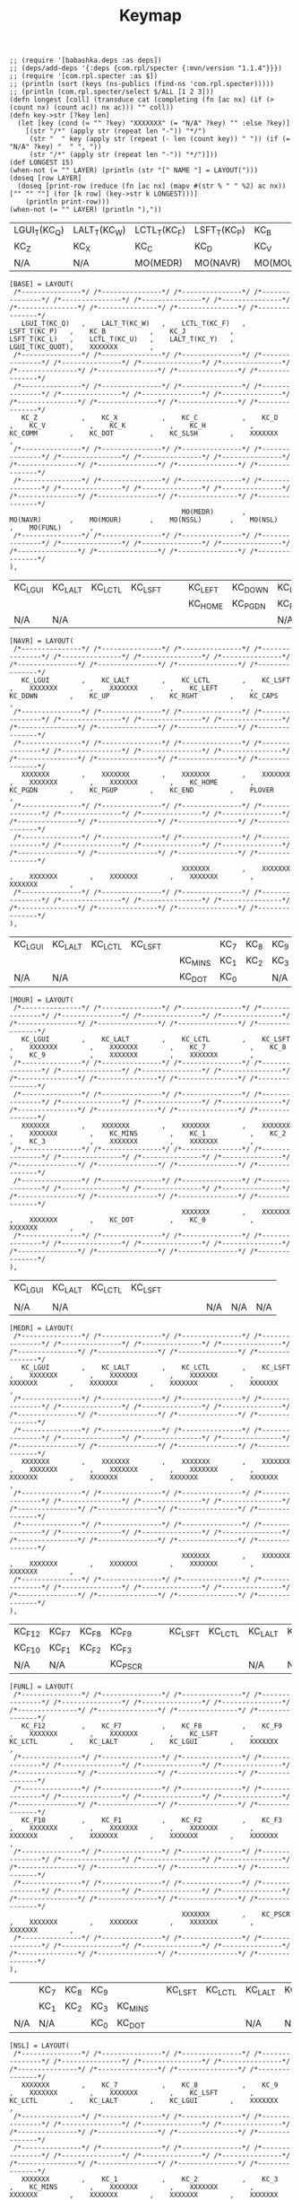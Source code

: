 #+title: Keymap

#+name: GEN
#+BEGIN_SRC bb :var LAYER="" NAME="" :results output
;; (require '[babashka.deps :as deps])
;; (deps/add-deps '{:deps {com.rpl/specter {:mvn/version "1.1.4"}}})
;; (require '[com.rpl.specter :as $])
;; (println (sort (keys (ns-publics (find-ns 'com.rpl.specter)))))
;; (println (com.rpl.specter/select $/ALL [1 2 3]))
(defn longest [coll] (transduce cat (completing (fn [ac nx] (if (> (count nx) (count ac)) nx ac))) "" coll))
(defn key->str [?key len]
  (let [key (cond (= "" ?key) "XXXXXXX" (= "N/A" ?key) "" :else ?key)]
    [(str "/*" (apply str (repeat len "-")) "*/")
     (str "  " key (apply str (repeat (- len (count key)) " ")) (if (= "N/A" ?key) "  " ", "))
     (str "/*" (apply str (repeat len "-")) "*/")]))
(def LONGEST 15)
(when-not (= "" LAYER) (println (str "[" NAME "] = LAYOUT(")))
(doseq [row LAYER]
  (doseq [print-row (reduce (fn [ac nx] (mapv #(str % " " %2) ac nx)) ["" "" ""] (for [k row] (key->str k LONGEST)))]
    (println print-row)))
(when-not (= "" LAYER) (println "),"))
#+END_SRC

#+RESULTS: GEN

#+name: LAYER_BASE
| LGUI_T(KC_Q) | LALT_T(KC_W) | LCTL_T(KC_F) | LSFT_T(KC_P) | KC_B     | KC_J     | LSFT_T(KC_L) | LCTL_T(KC_U) | LALT_T(KC_Y) | LGUI_T(KC_QUOT) |     |
| KC_Z         | KC_X         | KC_C         | KC_D         | KC_V     | KC_K     | KC_H         | KC_COMM      | KC_DOT       | KC_SLSH         |     |
| N/A          | N/A          | MO(MEDR)     | MO(NAVR)     | MO(MOUR) | MO(NSSL) | MO(NSL)      | MO(FUNL)     | N/A          | N/A             | N/A |

#+CALL: GEN(LAYER=LAYER_BASE, NAME="BASE")

#+RESULTS:
#+begin_example
[BASE] = LAYOUT(
 /*---------------*/ /*---------------*/ /*---------------*/ /*---------------*/ /*---------------*/ /*---------------*/ /*---------------*/ /*---------------*/ /*---------------*/ /*---------------*/ /*---------------*/
   LGUI_T(KC_Q)   ,    LALT_T(KC_W)   ,    LCTL_T(KC_F)   ,    LSFT_T(KC_P)   ,    KC_B           ,    KC_J           ,    LSFT_T(KC_L)   ,    LCTL_T(KC_U)   ,    LALT_T(KC_Y)   ,    LGUI_T(KC_QUOT),    XXXXXXX        ,
 /*---------------*/ /*---------------*/ /*---------------*/ /*---------------*/ /*---------------*/ /*---------------*/ /*---------------*/ /*---------------*/ /*---------------*/ /*---------------*/ /*---------------*/
 /*---------------*/ /*---------------*/ /*---------------*/ /*---------------*/ /*---------------*/ /*---------------*/ /*---------------*/ /*---------------*/ /*---------------*/ /*---------------*/ /*---------------*/
   KC_Z           ,    KC_X           ,    KC_C           ,    KC_D           ,    KC_V           ,    KC_K           ,    KC_H           ,    KC_COMM        ,    KC_DOT         ,    KC_SLSH        ,    XXXXXXX        ,
 /*---------------*/ /*---------------*/ /*---------------*/ /*---------------*/ /*---------------*/ /*---------------*/ /*---------------*/ /*---------------*/ /*---------------*/ /*---------------*/ /*---------------*/
 /*---------------*/ /*---------------*/ /*---------------*/ /*---------------*/ /*---------------*/ /*---------------*/ /*---------------*/ /*---------------*/ /*---------------*/ /*---------------*/ /*---------------*/
                                           MO(MEDR)       ,    MO(NAVR)       ,    MO(MOUR)       ,    MO(NSSL)       ,    MO(NSL)        ,    MO(FUNL)       ,
 /*---------------*/ /*---------------*/ /*---------------*/ /*---------------*/ /*---------------*/ /*---------------*/ /*---------------*/ /*---------------*/ /*---------------*/ /*---------------*/ /*---------------*/
),
#+end_example

#+name: LAYER_NAVR
| KC_LGUI | KC_LALT | KC_LCTL | KC_LSFT |   |   | KC_LEFT | KC_DOWN | KC_UP   | KC_RGHT | KC_CAPS |
|         |         |         |         |   |   | KC_HOME | KC_PGDN | KC_PGUP | KC_END  | PLOVER  |
| N/A     | N/A     |         |         |   |   |         |         | N/A     | N/A     | N/A     |

#+CALL: GEN(LAYER=LAYER_NAVR, NAME="NAVR")

#+RESULTS:
#+begin_example
[NAVR] = LAYOUT(
 /*---------------*/ /*---------------*/ /*---------------*/ /*---------------*/ /*---------------*/ /*---------------*/ /*---------------*/ /*---------------*/ /*---------------*/ /*---------------*/ /*---------------*/
   KC_LGUI        ,    KC_LALT        ,    KC_LCTL        ,    KC_LSFT        ,    XXXXXXX        ,    XXXXXXX        ,    KC_LEFT        ,    KC_DOWN        ,    KC_UP          ,    KC_RGHT        ,    KC_CAPS        ,
 /*---------------*/ /*---------------*/ /*---------------*/ /*---------------*/ /*---------------*/ /*---------------*/ /*---------------*/ /*---------------*/ /*---------------*/ /*---------------*/ /*---------------*/
 /*---------------*/ /*---------------*/ /*---------------*/ /*---------------*/ /*---------------*/ /*---------------*/ /*---------------*/ /*---------------*/ /*---------------*/ /*---------------*/ /*---------------*/
   XXXXXXX        ,    XXXXXXX        ,    XXXXXXX        ,    XXXXXXX        ,    XXXXXXX        ,    XXXXXXX        ,    KC_HOME        ,    KC_PGDN        ,    KC_PGUP        ,    KC_END         ,    PLOVER         ,
 /*---------------*/ /*---------------*/ /*---------------*/ /*---------------*/ /*---------------*/ /*---------------*/ /*---------------*/ /*---------------*/ /*---------------*/ /*---------------*/ /*---------------*/
 /*---------------*/ /*---------------*/ /*---------------*/ /*---------------*/ /*---------------*/ /*---------------*/ /*---------------*/ /*---------------*/ /*---------------*/ /*---------------*/ /*---------------*/
                                           XXXXXXX        ,    XXXXXXX        ,    XXXXXXX        ,    XXXXXXX        ,    XXXXXXX        ,    XXXXXXX        ,
 /*---------------*/ /*---------------*/ /*---------------*/ /*---------------*/ /*---------------*/ /*---------------*/ /*---------------*/ /*---------------*/ /*---------------*/ /*---------------*/ /*---------------*/
),
#+end_example

#+name: LAYER_MOUR
| KC_LGUI | KC_LALT | KC_LCTL | KC_LSFT |   |         | KC_7 | KC_8 | KC_9 |     |     |
|         |         |         |         |   | KC_MINS | KC_1 | KC_2 | KC_3 |     |     |
| N/A     | N/A     |         |         |   | KC_DOT  | KC_0 |      | N/A  | N/A | N/A |

#+CALL: GEN(LAYER=LAYER_MOUR, NAME="MOUR")

#+RESULTS:
#+begin_example
[MOUR] = LAYOUT(
 /*---------------*/ /*---------------*/ /*---------------*/ /*---------------*/ /*---------------*/ /*---------------*/ /*---------------*/ /*---------------*/ /*---------------*/ /*---------------*/ /*---------------*/
   KC_LGUI        ,    KC_LALT        ,    KC_LCTL        ,    KC_LSFT        ,    XXXXXXX        ,    XXXXXXX        ,    KC_7           ,    KC_8           ,    KC_9           ,    XXXXXXX        ,    XXXXXXX        ,
 /*---------------*/ /*---------------*/ /*---------------*/ /*---------------*/ /*---------------*/ /*---------------*/ /*---------------*/ /*---------------*/ /*---------------*/ /*---------------*/ /*---------------*/
 /*---------------*/ /*---------------*/ /*---------------*/ /*---------------*/ /*---------------*/ /*---------------*/ /*---------------*/ /*---------------*/ /*---------------*/ /*---------------*/ /*---------------*/
   XXXXXXX        ,    XXXXXXX        ,    XXXXXXX        ,    XXXXXXX        ,    XXXXXXX        ,    KC_MINS        ,    KC_1           ,    KC_2           ,    KC_3           ,    XXXXXXX        ,    XXXXXXX        ,
 /*---------------*/ /*---------------*/ /*---------------*/ /*---------------*/ /*---------------*/ /*---------------*/ /*---------------*/ /*---------------*/ /*---------------*/ /*---------------*/ /*---------------*/
 /*---------------*/ /*---------------*/ /*---------------*/ /*---------------*/ /*---------------*/ /*---------------*/ /*---------------*/ /*---------------*/ /*---------------*/ /*---------------*/ /*---------------*/
                                           XXXXXXX        ,    XXXXXXX        ,    XXXXXXX        ,    KC_DOT         ,    KC_0           ,    XXXXXXX        ,
 /*---------------*/ /*---------------*/ /*---------------*/ /*---------------*/ /*---------------*/ /*---------------*/ /*---------------*/ /*---------------*/ /*---------------*/ /*---------------*/ /*---------------*/
),
#+end_example

#+name: LAYER_MEDR
| KC_LGUI | KC_LALT | KC_LCTL | KC_LSFT |   |   |   |   |     |     |     |
|         |         |         |         |   |   |   |   |     |     |     |
| N/A     | N/A     |         |         |   |   |   |   | N/A | N/A | N/A |

#+CALL: GEN(LAYER=LAYER_MEDR, NAME="MEDR")

#+RESULTS:
#+begin_example
[MEDR] = LAYOUT(
 /*---------------*/ /*---------------*/ /*---------------*/ /*---------------*/ /*---------------*/ /*---------------*/ /*---------------*/ /*---------------*/ /*---------------*/ /*---------------*/ /*---------------*/
   KC_LGUI        ,    KC_LALT        ,    KC_LCTL        ,    KC_LSFT        ,    XXXXXXX        ,    XXXXXXX        ,    XXXXXXX        ,    XXXXXXX        ,    XXXXXXX        ,    XXXXXXX        ,    XXXXXXX        ,
 /*---------------*/ /*---------------*/ /*---------------*/ /*---------------*/ /*---------------*/ /*---------------*/ /*---------------*/ /*---------------*/ /*---------------*/ /*---------------*/ /*---------------*/
 /*---------------*/ /*---------------*/ /*---------------*/ /*---------------*/ /*---------------*/ /*---------------*/ /*---------------*/ /*---------------*/ /*---------------*/ /*---------------*/ /*---------------*/
   XXXXXXX        ,    XXXXXXX        ,    XXXXXXX        ,    XXXXXXX        ,    XXXXXXX        ,    XXXXXXX        ,    XXXXXXX        ,    XXXXXXX        ,    XXXXXXX        ,    XXXXXXX        ,    XXXXXXX        ,
 /*---------------*/ /*---------------*/ /*---------------*/ /*---------------*/ /*---------------*/ /*---------------*/ /*---------------*/ /*---------------*/ /*---------------*/ /*---------------*/ /*---------------*/
 /*---------------*/ /*---------------*/ /*---------------*/ /*---------------*/ /*---------------*/ /*---------------*/ /*---------------*/ /*---------------*/ /*---------------*/ /*---------------*/ /*---------------*/
                                           XXXXXXX        ,    XXXXXXX        ,    XXXXXXX        ,    XXXXXXX        ,    XXXXXXX        ,    XXXXXXX        ,
 /*---------------*/ /*---------------*/ /*---------------*/ /*---------------*/ /*---------------*/ /*---------------*/ /*---------------*/ /*---------------*/ /*---------------*/ /*---------------*/ /*---------------*/
),
#+end_example

#+name: LAYER_FUNL
| KC_F12 | KC_F7 | KC_F8 | KC_F9   |   |   | KC_LSFT | KC_LCTL | KC_LALT | KC_LGUI |     |
| KC_F10 | KC_F1 | KC_F2 | KC_F3   |   |   |         |         |         |         |     |
| N/A    | N/A   |       | KC_PSCR |   |   |         |         | N/A     | N/A     | N/A |

#+CALL: GEN(LAYER=LAYER_FUNL, NAME="FUNL")

#+RESULTS:
#+begin_example
[FUNL] = LAYOUT(
 /*---------------*/ /*---------------*/ /*---------------*/ /*---------------*/ /*---------------*/ /*---------------*/ /*---------------*/ /*---------------*/ /*---------------*/ /*---------------*/ /*---------------*/
   KC_F12         ,    KC_F7          ,    KC_F8          ,    KC_F9          ,    XXXXXXX        ,    XXXXXXX        ,    KC_LSFT        ,    KC_LCTL        ,    KC_LALT        ,    KC_LGUI        ,    XXXXXXX        ,
 /*---------------*/ /*---------------*/ /*---------------*/ /*---------------*/ /*---------------*/ /*---------------*/ /*---------------*/ /*---------------*/ /*---------------*/ /*---------------*/ /*---------------*/
 /*---------------*/ /*---------------*/ /*---------------*/ /*---------------*/ /*---------------*/ /*---------------*/ /*---------------*/ /*---------------*/ /*---------------*/ /*---------------*/ /*---------------*/
   KC_F10         ,    KC_F1          ,    KC_F2          ,    KC_F3          ,    XXXXXXX        ,    XXXXXXX        ,    XXXXXXX        ,    XXXXXXX        ,    XXXXXXX        ,    XXXXXXX        ,    XXXXXXX        ,
 /*---------------*/ /*---------------*/ /*---------------*/ /*---------------*/ /*---------------*/ /*---------------*/ /*---------------*/ /*---------------*/ /*---------------*/ /*---------------*/ /*---------------*/
 /*---------------*/ /*---------------*/ /*---------------*/ /*---------------*/ /*---------------*/ /*---------------*/ /*---------------*/ /*---------------*/ /*---------------*/ /*---------------*/ /*---------------*/
                                           XXXXXXX        ,    KC_PSCR        ,    XXXXXXX        ,    XXXXXXX        ,    XXXXXXX        ,    XXXXXXX        ,
 /*---------------*/ /*---------------*/ /*---------------*/ /*---------------*/ /*---------------*/ /*---------------*/ /*---------------*/ /*---------------*/ /*---------------*/ /*---------------*/ /*---------------*/
),
#+end_example

#+name: LAYER_NSL
|     | KC_7 | KC_8 | KC_9 |         |   | KC_LSFT | KC_LCTL | KC_LALT | KC_LGUI |     |
|     | KC_1 | KC_2 | KC_3 | KC_MINS |   |         |         |         |         |     |
| N/A | N/A  |      | KC_0 | KC_DOT  |   |         |         | N/A     | N/A     | N/A |

#+CALL: GEN(LAYER=LAYER_NSL, NAME="NSL")

#+RESULTS:
#+begin_example
[NSL] = LAYOUT(
 /*---------------*/ /*---------------*/ /*---------------*/ /*---------------*/ /*---------------*/ /*---------------*/ /*---------------*/ /*---------------*/ /*---------------*/ /*---------------*/ /*---------------*/
   XXXXXXX        ,    KC_7           ,    KC_8           ,    KC_9           ,    XXXXXXX        ,    XXXXXXX        ,    KC_LSFT        ,    KC_LCTL        ,    KC_LALT        ,    KC_LGUI        ,    XXXXXXX        ,
 /*---------------*/ /*---------------*/ /*---------------*/ /*---------------*/ /*---------------*/ /*---------------*/ /*---------------*/ /*---------------*/ /*---------------*/ /*---------------*/ /*---------------*/
 /*---------------*/ /*---------------*/ /*---------------*/ /*---------------*/ /*---------------*/ /*---------------*/ /*---------------*/ /*---------------*/ /*---------------*/ /*---------------*/ /*---------------*/
   XXXXXXX        ,    KC_1           ,    KC_2           ,    KC_3           ,    KC_MINS        ,    XXXXXXX        ,    XXXXXXX        ,    XXXXXXX        ,    XXXXXXX        ,    XXXXXXX        ,    XXXXXXX        ,
 /*---------------*/ /*---------------*/ /*---------------*/ /*---------------*/ /*---------------*/ /*---------------*/ /*---------------*/ /*---------------*/ /*---------------*/ /*---------------*/ /*---------------*/
 /*---------------*/ /*---------------*/ /*---------------*/ /*---------------*/ /*---------------*/ /*---------------*/ /*---------------*/ /*---------------*/ /*---------------*/ /*---------------*/ /*---------------*/
                                           XXXXXXX        ,    KC_0           ,    KC_DOT         ,    XXXXXXX        ,    XXXXXXX        ,    XXXXXXX        ,
 /*---------------*/ /*---------------*/ /*---------------*/ /*---------------*/ /*---------------*/ /*---------------*/ /*---------------*/ /*---------------*/ /*---------------*/ /*---------------*/ /*---------------*/
),
#+end_example

#+name: LAYER_NSSL
| I_SCLN | I_PLUS | I_PRNO  | I_PRNC  | EXT_PLV |   | KC_LSFT | KC_LCTL | KC_LALT | KC_LGUI |     |
| I_COLN | I_EQL  | I_BRCO  | I_BRCC  | KC_MINS |   |         |         |         |         |     |
| N/A    | N/A    | KC_UNDS | KC_BSLS | KC_PIPE |   |         |         | N/A     | N/A     | N/A |

#+CALL: GEN(LAYER=LAYER_NSSL, NAME="NSSL")

#+RESULTS:
#+begin_example
[NSSL] = LAYOUT(
 /*---------------*/ /*---------------*/ /*---------------*/ /*---------------*/ /*---------------*/ /*---------------*/ /*---------------*/ /*---------------*/ /*---------------*/ /*---------------*/ /*---------------*/
   I_SCLN         ,    I_PLUS         ,    I_PRNO         ,    I_PRNC         ,    EXT_PLV        ,    XXXXXXX        ,    KC_LSFT        ,    KC_LCTL        ,    KC_LALT        ,    KC_LGUI        ,    XXXXXXX        ,
 /*---------------*/ /*---------------*/ /*---------------*/ /*---------------*/ /*---------------*/ /*---------------*/ /*---------------*/ /*---------------*/ /*---------------*/ /*---------------*/ /*---------------*/
 /*---------------*/ /*---------------*/ /*---------------*/ /*---------------*/ /*---------------*/ /*---------------*/ /*---------------*/ /*---------------*/ /*---------------*/ /*---------------*/ /*---------------*/
   I_COLN         ,    I_EQL          ,    I_BRCO         ,    I_BRCC         ,    KC_MINS        ,    XXXXXXX        ,    XXXXXXX        ,    XXXXXXX        ,    XXXXXXX        ,    XXXXXXX        ,    XXXXXXX        ,
 /*---------------*/ /*---------------*/ /*---------------*/ /*---------------*/ /*---------------*/ /*---------------*/ /*---------------*/ /*---------------*/ /*---------------*/ /*---------------*/ /*---------------*/
 /*---------------*/ /*---------------*/ /*---------------*/ /*---------------*/ /*---------------*/ /*---------------*/ /*---------------*/ /*---------------*/ /*---------------*/ /*---------------*/ /*---------------*/
                                           KC_UNDS        ,    KC_BSLS        ,    KC_PIPE        ,    XXXXXXX        ,    XXXXXXX        ,    XXXXXXX        ,
 /*---------------*/ /*---------------*/ /*---------------*/ /*---------------*/ /*---------------*/ /*---------------*/ /*---------------*/ /*---------------*/ /*---------------*/ /*---------------*/ /*---------------*/
),
#+end_example

#+name: LAYER_STNO
| STN_S1 | STN_TL | STN_PL  | STN_HL | STN_ST1 | STN_ST3 | STN_FR | STN_PR | STN_LR | STN_TR | STN_DR |
| STN_S2 | STN_KL | STN_WL  | STN_RL | STN_ST2 | STN_ST3 | STN_RR | STN_BR | STN_GR | STN_SR | STN_ZR |
| N/A    | N/A    | EXT_PLV | STN_A  | STN_O   | STN_E   | STN_U  | STN_N2 | N/A    | N/A    | N/A    |

#+CALL: GEN(LAYER=LAYER_STNO, NAME="STNO")

#+RESULTS:
#+begin_example
[STNO] = LAYOUT(
 /*---------------*/ /*---------------*/ /*---------------*/ /*---------------*/ /*---------------*/ /*---------------*/ /*---------------*/ /*---------------*/ /*---------------*/ /*---------------*/ /*---------------*/
   STN_S1         ,    STN_TL         ,    STN_PL         ,    STN_HL         ,    STN_ST1        ,    STN_ST3        ,    STN_FR         ,    STN_PR         ,    STN_LR         ,    STN_TR         ,    STN_DR         ,
 /*---------------*/ /*---------------*/ /*---------------*/ /*---------------*/ /*---------------*/ /*---------------*/ /*---------------*/ /*---------------*/ /*---------------*/ /*---------------*/ /*---------------*/
 /*---------------*/ /*---------------*/ /*---------------*/ /*---------------*/ /*---------------*/ /*---------------*/ /*---------------*/ /*---------------*/ /*---------------*/ /*---------------*/ /*---------------*/
   STN_S2         ,    STN_KL         ,    STN_WL         ,    STN_RL         ,    STN_ST2        ,    STN_ST3        ,    STN_RR         ,    STN_BR         ,    STN_GR         ,    STN_SR         ,    STN_ZR         ,
 /*---------------*/ /*---------------*/ /*---------------*/ /*---------------*/ /*---------------*/ /*---------------*/ /*---------------*/ /*---------------*/ /*---------------*/ /*---------------*/ /*---------------*/
 /*---------------*/ /*---------------*/ /*---------------*/ /*---------------*/ /*---------------*/ /*---------------*/ /*---------------*/ /*---------------*/ /*---------------*/ /*---------------*/ /*---------------*/
                                           EXT_PLV        ,    STN_A          ,    STN_O          ,    STN_E          ,    STN_U          ,    STN_N2         ,
 /*---------------*/ /*---------------*/ /*---------------*/ /*---------------*/ /*---------------*/ /*---------------*/ /*---------------*/ /*---------------*/ /*---------------*/ /*---------------*/ /*---------------*/
),
#+end_example

